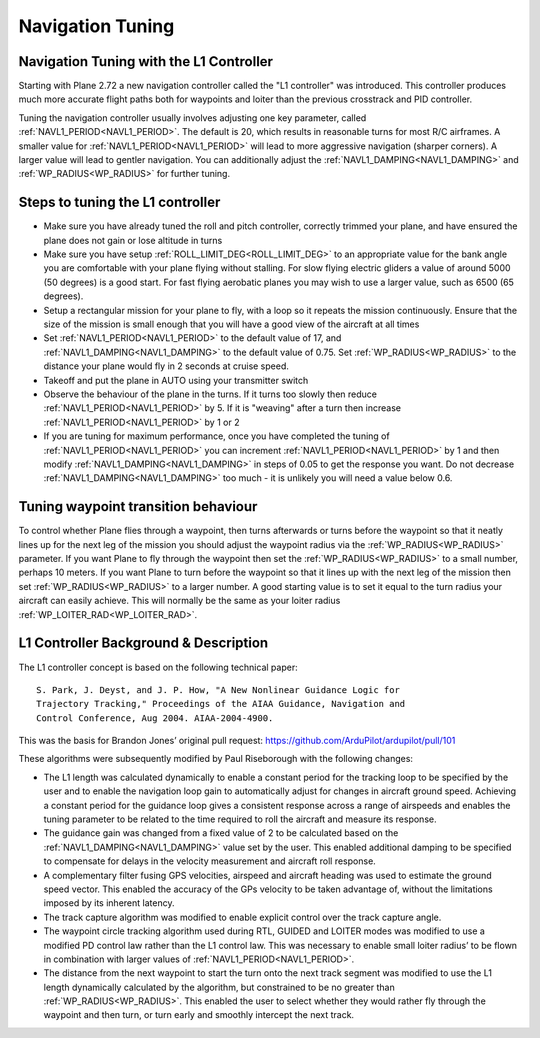 .. _navigation-tuning:

=================
Navigation Tuning
=================

Navigation Tuning with the L1 Controller
========================================

Starting with Plane 2.72 a new navigation controller called the "L1
controller" was introduced. This controller produces much more accurate
flight paths both for waypoints and loiter than the previous crosstrack
and PID controller.

Tuning the navigation controller usually involves adjusting one key
parameter, called :ref:`NAVL1_PERIOD<NAVL1_PERIOD>`. The default is 20, which results in
reasonable turns for most R/C airframes. A smaller value for
:ref:`NAVL1_PERIOD<NAVL1_PERIOD>` will lead to more aggressive navigation (sharper corners).
A larger value will lead to gentler navigation. You can additionally
adjust the :ref:`NAVL1_DAMPING<NAVL1_DAMPING>` and :ref:`WP_RADIUS<WP_RADIUS>` for further tuning.

Steps to tuning the L1 controller
=================================

-  Make sure you have already tuned the roll and pitch controller,
   correctly trimmed your plane, and have ensured the plane does not
   gain or lose altitude in turns
-  Make sure you have setup :ref:`ROLL_LIMIT_DEG<ROLL_LIMIT_DEG>` to an appropriate value for
   the bank angle you are comfortable with your plane flying without
   stalling. For slow flying electric gliders a value of around 5000 (50
   degrees) is a good start. For fast flying aerobatic planes you may
   wish to use a larger value, such as 6500 (65 degrees).
-  Setup a rectangular mission for your plane to fly, with a loop so it
   repeats the mission continuously. Ensure that the size of the mission
   is small enough that you will have a good view of the aircraft at all
   times
-  Set :ref:`NAVL1_PERIOD<NAVL1_PERIOD>` to the default value of 17, and :ref:`NAVL1_DAMPING<NAVL1_DAMPING>` to
   the default value of 0.75. Set :ref:`WP_RADIUS<WP_RADIUS>` to the distance your plane
   would fly in 2 seconds at cruise speed.
-  Takeoff and put the plane in AUTO using your transmitter switch
-  Observe the behaviour of the plane in the turns. If it turns too
   slowly then reduce :ref:`NAVL1_PERIOD<NAVL1_PERIOD>` by 5. If it is "weaving" after a
   turn then increase :ref:`NAVL1_PERIOD<NAVL1_PERIOD>` by 1 or 2
-  If you are tuning for maximum performance, once you have completed
   the tuning of :ref:`NAVL1_PERIOD<NAVL1_PERIOD>` you can increment :ref:`NAVL1_PERIOD<NAVL1_PERIOD>` by 1 and
   then modify :ref:`NAVL1_DAMPING<NAVL1_DAMPING>` in steps of 0.05 to get the
   response you want. Do not decrease :ref:`NAVL1_DAMPING<NAVL1_DAMPING>` too much - it is
   unlikely you will need a value below 0.6.

Tuning waypoint transition behaviour
====================================

To control whether Plane flies through a waypoint, then turns afterwards
or turns before the waypoint so that it neatly lines up for the next leg
of the mission you should adjust the waypoint radius via the :ref:`WP_RADIUS<WP_RADIUS>`
parameter. If you want Plane to fly through the waypoint then set the
:ref:`WP_RADIUS<WP_RADIUS>` to a small number, perhaps 10 meters. If you want Plane to
turn before the waypoint so that it lines up with the next leg of the
mission then set :ref:`WP_RADIUS<WP_RADIUS>` to a larger number. A good starting value is
to set it equal to the turn radius your aircraft can easily achieve.
This will normally be the same as your loiter radius :ref:`WP_LOITER_RAD<WP_LOITER_RAD>`.

L1 Controller Background & Description
======================================

The L1 controller concept is based on the following technical paper:

::

    S. Park, J. Deyst, and J. P. How, "A New Nonlinear Guidance Logic for
    Trajectory Tracking," Proceedings of the AIAA Guidance, Navigation and
    Control Conference, Aug 2004. AIAA-2004-4900.

This was the basis for Brandon Jones’ original pull request:
https://github.com/ArduPilot/ardupilot/pull/101

These algorithms were subsequently modified by Paul Riseborough with the
following changes:

-  The L1 length was calculated dynamically to enable a constant period
   for the tracking loop to be specified by the user and to enable the
   navigation loop gain to automatically adjust for changes in aircraft
   ground speed. Achieving a constant period for the guidance loop gives
   a consistent response across a range of airspeeds and enables the
   tuning parameter to be related to the time required to roll the
   aircraft and measure its response.
-  The guidance gain was changed from a fixed value of 2 to be
   calculated based on the :ref:`NAVL1_DAMPING<NAVL1_DAMPING>` value set by the user. This
   enabled additional damping to be specified to compensate for delays
   in the velocity measurement and aircraft roll response.
-  A complementary filter fusing GPS velocities, airspeed and aircraft
   heading was used to estimate the ground speed vector. This enabled
   the accuracy of the GPs velocity to be taken advantage of, without
   the limitations imposed by its inherent latency.
-  The track capture algorithm was modified to enable explicit control
   over the track capture angle.
-  The waypoint circle tracking algorithm used during RTL, GUIDED and
   LOITER modes was modified to use a modified PD control law rather
   than the L1 control law. This was necessary to enable small loiter
   radius’ to be flown in combination with larger values of
   :ref:`NAVL1_PERIOD<NAVL1_PERIOD>`.
-  The distance from the next waypoint to start the turn onto the next
   track segment was modified to use the L1 length dynamically
   calculated by the algorithm, but constrained to be no greater than
   :ref:`WP_RADIUS<WP_RADIUS>`. This enabled the user to select whether they would rather
   fly through the waypoint and then turn, or turn early and smoothly
   intercept the next track.

.. image:: ../images/L1_loiter.png
    :target: ../_images/L1_loiter.png

.. image:: ../images/L1_WP_following.png
    :target: ../_images/L1_WP_following.png
